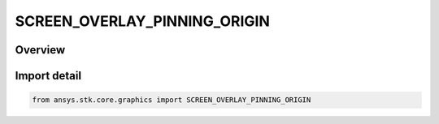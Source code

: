 SCREEN_OVERLAY_PINNING_ORIGIN
=============================

.. py:class:: SCREEN_OVERLAY_PINNING_ORIGIN

   IntEnum


.. py:currentmodule:: ansys.stk.core.graphics

Overview
--------

Import detail
-------------

.. code-block:: python

    from ansys.stk.core.graphics import SCREEN_OVERLAY_PINNING_ORIGIN



